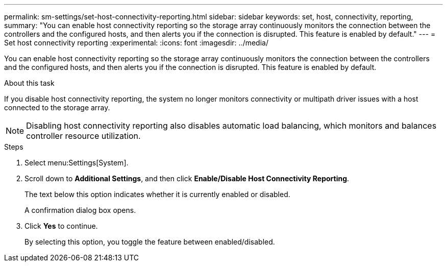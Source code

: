---
permalink: sm-settings/set-host-connectivity-reporting.html
sidebar: sidebar
keywords: set, host, connectivity, reporting,
summary: "You can enable host connectivity reporting so the storage array continuously monitors the connection between the controllers and the configured hosts, and then alerts you if the connection is disrupted. This feature is enabled by default."
---
= Set host connectivity reporting
:experimental:
:icons: font
:imagesdir: ../media/

[.lead]
You can enable host connectivity reporting so the storage array continuously monitors the connection between the controllers and the configured hosts, and then alerts you if the connection is disrupted. This feature is enabled by default.

.About this task

If you disable host connectivity reporting, the system no longer monitors connectivity or multipath driver issues with a host connected to the storage array.

[NOTE]
====
Disabling host connectivity reporting also disables automatic load balancing, which monitors and balances controller resource utilization.
====

.Steps

. Select menu:Settings[System].
. Scroll down to *Additional Settings*, and then click *Enable/Disable Host Connectivity Reporting*.
+
The text below this option indicates whether it is currently enabled or disabled.
+
A confirmation dialog box opens.

. Click *Yes* to continue.
+
By selecting this option, you toggle the feature between enabled/disabled.
